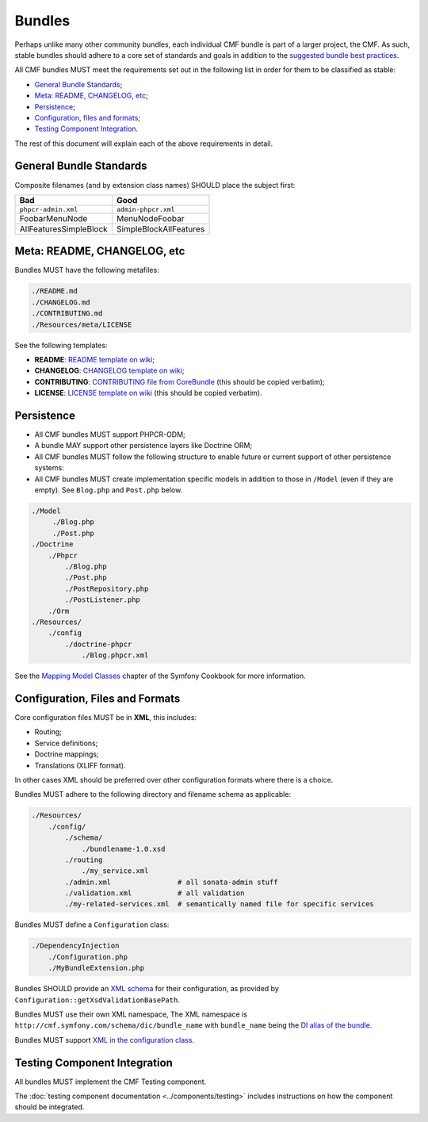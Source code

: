 Bundles
=======

Perhaps unlike many other community bundles, each individual CMF bundle is
part of a larger project, the CMF. As such, stable bundles should adhere to a
core set of standards and goals in addition to the 
`suggested bundle best practices`_. 

All CMF bundles MUST meet the requirements set out in the following list in
order for them to be classified as stable:

* `General Bundle Standards`_;
* `Meta: README, CHANGELOG, etc`_;
* `Persistence`_;
* `Configuration, files and formats`_;
* `Testing Component Integration`_.

The rest of this document will explain each of the above requirements in
detail.

General Bundle Standards
------------------------

Composite filenames (and by extension class names) SHOULD place the subject
first:

+-------------------------+-------------------------+
| Bad                     | Good                    |
+=========================+=========================+
| ``phpcr-admin.xml``     | ``admin-phpcr.xml``     |
+-------------------------+-------------------------+
| FoobarMenuNode          | MenuNodeFoobar          |
+-------------------------+-------------------------+
| AllFeaturesSimpleBlock  | SimpleBlockAllFeatures  |
+-------------------------+-------------------------+

Meta: README, CHANGELOG, etc
----------------------------

Bundles MUST have the following metafiles:

.. code-block:: text

    ./README.md
    ./CHANGELOG.md
    ./CONTRIBUTING.md
    ./Resources/meta/LICENSE

See the following templates:

* **README**: `README template on wiki`_;
* **CHANGELOG**: `CHANGELOG template on wiki`_;
* **CONTRIBUTING**: `CONTRIBUTING file from CoreBundle`_ (this should be
  copied verbatim);
* **LICENSE**: `LICENSE template on wiki`_ (this should be
  copied verbatim).

Persistence
-----------

* All CMF bundles MUST support PHPCR-ODM;
* A bundle MAY support other persistence layers like Doctrine ORM;
* All CMF bundles MUST follow the following structure to enable future or
  current support of other persistence systems:
* All CMF bundles MUST create implementation specific models in addition to
  those in ``/Model`` (even if they are empty). See ``Blog.php`` and ``Post.php``
  below.

.. code-block:: text

    ./Model
         ./Blog.php
         ./Post.php
    ./Doctrine
        ./Phpcr
            ./Blog.php
            ./Post.php
            ./PostRepository.php
            ./PostListener.php
        ./Orm
    ./Resources/
        ./config
            ./doctrine-phpcr
                ./Blog.phpcr.xml

See the `Mapping Model Classes`_ chapter of the Symfony Cookbook for more
information.

Configuration, Files and Formats
--------------------------------

Core configuration files MUST be in **XML**, this includes:

* Routing;
* Service definitions;
* Doctrine mappings;
* Translations (XLIFF format).

In other cases XML should be preferred over other configuration formats where
there is a choice.

Bundles MUST adhere to the following directory and filename schema
as applicable:

.. code-block:: text

    ./Resources/
        ./config/
            ./schema/
                ./bundlename-1.0.xsd
            ./routing
                ./my_service.xml
            ./admin.xml                # all sonata-admin stuff
            ./validation.xml           # all validation
            ./my-related-services.xml  # semantically named file for specific services

Bundles MUST define a ``Configuration`` class:

.. code-block:: text

    ./DependencyInjection
        ./Configuration.php
        ./MyBundleExtension.php

Bundles SHOULD provide an `XML schema`_ for their configuration, as provided by
``Configuration::getXsdValidationBasePath``.

Bundles MUST use their own XML namespace, The XML namespace is
``http://cmf.symfony.com/schema/dic/bundle_name`` with ``bundle_name`` being the
`DI alias of the bundle`_.

Bundles MUST support `XML in the configuration class`_.

Testing Component Integration
-----------------------------

All bundles MUST implement the CMF Testing component.

The :doc:`testing component documentation <../components/testing>` includes
instructions on how the component should be integrated.

.. _`README template on wiki`: https://github.com/symfony-cmf/symfony-cmf/wiki/README-format-proposal
.. _`CHANGELOG template on wiki`: https://github.com/symfony-cmf/symfony-cmf/wiki/Change-log-format
.. _`suggested bundle best practices`: http://symfony.com/doc/current/cookbook/bundles/best_practices.html
.. _`CONTRIBUTING document from CoreBundle`: https://github.com/symfony-cmf/CoreBundle/blob/master/CONTRIBUTING.md
.. _`Mapping Model Classes`: http://symfony.com/doc/master/cookbook/doctrine/mapping_model_classes.html
.. _`DI alias of the bundle`: http://symfony.com/doc/current/cookbook/bundles/extension.html#creating-an-extension-class
.. _`XML in the configuration class`: ttp://symfony.com/doc/current/components/config/definition.html#normalization
.. _`XML schema`: https://en.wikipedia.org/wiki/.xsd
.. _`XLIFF format`: http://symfony.com/doc/current/book/translation.html#basic-translation
.. _`CONTRIBUTING file from CoreBundle`: https://github.com/symfony-cmf/CoreBundle/CONTRIBUTING.md
.. _`LICENSE template on wiki`: https://github.com/symfony-cmf/symfony-cmf/wiki/LICENSE-Template
